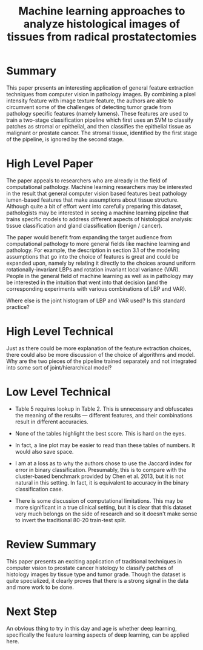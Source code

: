 #+TITLE: Machine learning approaches to analyze histological images of tissues from radical prostatectomies

* Summary

This paper presents an interesting application of general feature
extraction techniques from computer vision in pathology images. By
combining a pixel intensity feature with image texture feature, the
authors are able to circumvent some of the challenges of detecting
tumor grade from pathology specific features (namely lumens). These
features are used to train a two-stage classification pipeline which
first uses an SVM to classify patches as stromal or epithelial, and
then classifies the epithelial tissue as malignant or prostate
cancer. The stromal tissue, identified by the first stage of the
pipeline, is ignored by the second stage.

* High Level Paper
  
The paper appeals to researchers who are already in the field of
computational pathology. Machine learning researchers may be interested
in the result that general computer vision based features beat
pathology lumen-based features that make assumptions about tissue
structure. Although quite a bit of effort went into carefully
preparing this dataset, pathologists may be interested in seeing a
machine learning pipeline that trains specific models to address
different aspects of histological analysis: tissue classification and
gland classification (benign / cancer).

The paper would benefit from expanding the target audience from
computational pathology to more general fields like machine learning
and pathology. For example, the description in section 3.1 of the
modeling assumptions that go into the choice of features is great and
could be expanded upon, namely by relating it directly to the choices
around uniform rotationally-invariant LBPs and rotation invariant
local variance (VAR). People in the general field of machine learning
as well as in pathology may be interested in the intuition that went
into that decision (and the corresponding experiments with various
combinations of LBP and VAR).

Where else is the joint histogram of LBP and VAR used? Is this
standard practice?

* High Level Technical
  
Just as there could be more explanation of the feature extraction
choices, there could also be more discussion of the choice of
algorithms and model. Why are the two pieces of the pipeline trained
separately and not integrated into some sort of joint/hierarchical
model?

* Low Level Technical
 
- Table 5 requires lookup in Table 2. This is unnecessary and obfuscates
  the meaning of the results --- different features, and their
  combinations result in different accuracies.
  
- None of the tables highlight the best score. This is hard on the eyes.
  
- In fact, a line plot may be easier to read than these tables of
  numbers. It would also save space.
  
- I am at a loss as to why the authors chose to use the Jaccard index
  for error in binary classification. Presumably, this is to compare
  with the cluster-based benchmark provided by Chen et al. 2013, but it
  is not natural in this setting. In fact, it is equivalent to accuracy
  in the binary classification case.
  
- There is some discussion of computational limitations. This may be
  more significant in a true clinical setting, but it is clear that this
  dataset very much belongs on the side of research and so it doesn't
  make sense to invert the traditional 80-20 train-test split.

* Review Summary

This paper presents an exciting application of traditional techniques
in computer vision to prostate cancer histology to classify patches of
histology images by tissue type and tumor grade. Though the dataset is
quite specialized, it clearly proves that there is a strong signal in
the data and more work to be done.

* Next Step

An obvious thing to try in this day and age is whether deep learning,
specifically the feature learning aspects of deep learning, can be
applied here.
